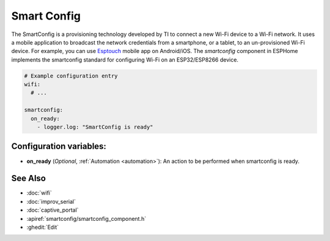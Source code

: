 Smart Config
==============

.. seo::
    :description: Instructions for setting up Wifi via SmartConfig in ESPHome.
    :image: smartconfig.png

The SmartConfig is a provisioning technology developed by TI to connect a new Wi-Fi device to a Wi-Fi network. It uses a mobile application to broadcast the network credentials from a smartphone, or a tablet, to an un-provisioned Wi-Fi device. For example, you can use `Esptouch <https://play.google.com/store/apps/details?id=com.dparts.esptouch&hl=vi&gl=US>`__ mobile app on Android/iOS.
The `smartconfig` component in ESPHome implements the smartconfig standard for configuring Wi-Fi on an ESP32/ESP8266 device.

.. code-block:: yaml

    # Example configuration entry
    wifi:
      # ...

    smartconfig:
      on_ready:
        - logger.log: "SmartConfig is ready"


Configuration variables:
------------------------

- **on_ready** (*Optional*, :ref:`Automation <automation>`): An action to be performed when smartconfig is ready.

See Also
--------

- :doc:`wifi`
- :doc:`improv_serial`
- :doc:`captive_portal`
- :apiref:`smartconfig/smartconfig_component.h`
- :ghedit:`Edit`
